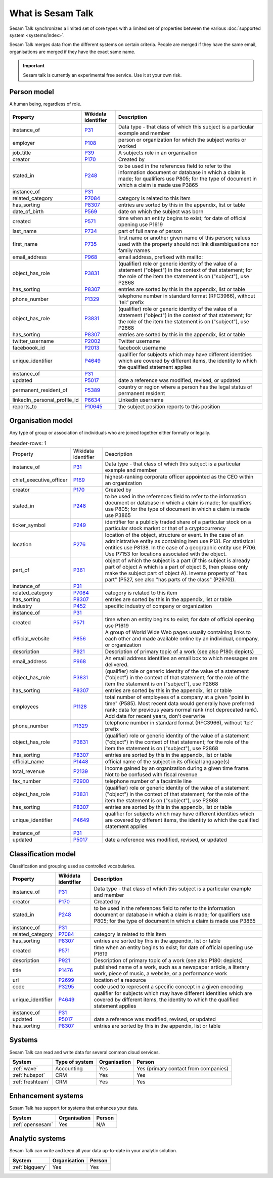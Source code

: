.. _what_is_sesam_talk:

==================
What is Sesam Talk
==================

Sesam Talk synchronizes a limited set of core types with a limited set of properties between the various :doc:`supported system <systems/index>`.

Sesam Talk merges data from the different systems on certain criteria. People are merged if they have the same email, organisations are merged if they have the exact same name.

.. Important::
  Sesam talk is currently an experimental free service. Use it at your own risk.

.. image:: images/dashboard-sesam-talk.jpg
  :width: 100%
  :alt: Alternative text

Person model
------------
A human being, regardless of role.

.. list-table::
   :header-rows: 1

   * - Property
     - Wikidata identifier
     - Description

   * - instance_of
     - `P31 <https://www.wikidata.org/wiki/Property:P31>`_
     - Data type - that class of which this subject is a particular example and member

   * - employer
     - `P108 <https://www.wikidata.org/wiki/Property:P108>`_
     - person or organization for which the subject works or worked

   * - job_title
     - `P39 <https://www.wikidata.org/wiki/Property:P39>`_
     - A subjects role in an organisation

   * - creator
     - `P170 <https://www.wikidata.org/wiki/Property:P170>`_
     - Created by

   * - stated_in
     - `P248 <https://www.wikidata.org/wiki/Property:P248>`_
     - to be used in the references field to refer to the information document or database in which a claim is made; for qualifiers use P805; for the type of document in which a claim is made use P3865

   * - instance_of
     - `P31 <https://www.wikidata.org/wiki/Property:P31>`_
     - 

   * - related_category
     - `P7084 <https://www.wikidata.org/wiki/Property:P7084>`_
     - category is related to this item

   * - has_sorting
     - `P8307 <https://www.wikidata.org/wiki/Property:P8307>`_
     - entries are sorted by this in the appendix, list or table

   * - date_of_birth
     - `P569 <https://www.wikidata.org/wiki/Property:P569>`_
     - date on which the subject was born

   * - created
     - `P571 <https://www.wikidata.org/wiki/Property:P571>`_
     - time when an entity begins to exist; for date of official opening use P1619

   * - last_name
     - `P734 <https://www.wikidata.org/wiki/Property:P734>`_
     - part of full name of person

   * - first_name
     - `P735 <https://www.wikidata.org/wiki/Property:P735>`_
     - first name or another given name of this person; values used with the property should not link disambiguations nor family names

   * - email_address
     - `P968 <https://www.wikidata.org/wiki/Property:P968>`_
     - email address, prefixed with mailto:

   * - object_has_role
     - `P3831 <https://www.wikidata.org/wiki/Property:P3831>`_
     - (qualifier) role or generic identity of the value of a statement (\"object\") in the context of that statement; for the role of the item the statement is on (\"subject\"), use P2868

   * - has_sorting
     - `P8307 <https://www.wikidata.org/wiki/Property:P8307>`_
     - entries are sorted by this in the appendix, list or table

   * - phone_number
     - `P1329 <https://www.wikidata.org/wiki/Property:P1329>`_
     - telephone number in standard format (RFC3966), without 'tel:' prefix

   * - object_has_role
     - `P3831 <https://www.wikidata.org/wiki/Property:P3831>`_
     - (qualifier) role or generic identity of the value of a statement (\"object\") in the context of that statement; for the role of the item the statement is on (\"subject\"), use P2868

   * - has_sorting
     - `P8307 <https://www.wikidata.org/wiki/Property:P8307>`_
     - entries are sorted by this in the appendix, list or table

   * - twitter_username
     - `P2002 <https://www.wikidata.org/wiki/Property:P2002>`_
     - Twitter username

   * - faceboook_id
     - `P2013 <https://www.wikidata.org/wiki/Property:P2013>`_
     - facebook username

   * - unique_identifier
     - `P4649 <https://www.wikidata.org/wiki/Property:P4649>`_
     - qualifier for subjects which may have different identities which are covered by different items, the identity to which the qualified statement applies

   * - instance_of
     - `P31 <https://www.wikidata.org/wiki/Property:P31>`_
     - 

   * - updated
     - `P5017 <https://www.wikidata.org/wiki/Property:P5017>`_
     - date a reference was modified, revised, or updated

   * - permanent_resident_of
     - `P5389 <https://www.wikidata.org/wiki/Property:P5389>`_
     - country or region where a person has the legal status of permanent resident

   * - linkedIn_personal_profile_id
     - `P6634 <https://www.wikidata.org/wiki/Property:P6634>`_
     - Linkedin username

   * - reports_to
     - `P10645 <https://www.wikidata.org/wiki/Property:P10645>`_
     - the subject position reports to this position

Organisation model
------------------
Any type of group or association of individuals who are joined together either formally or legally.

.. list-table::
     :header-rows: 1

   * - Property
     - Wikidata identifier
     - Description

   * - instance_of
     - `P31 <https://www.wikidata.org/wiki/Property:P31>`_
     - Data type - that class of which this subject is a particular example and member

   * - chief_executive_officer
     - `P169 <https://www.wikidata.org/wiki/Property:P169>`_
     - highest-ranking corporate officer appointed as the CEO within an organization

   * - creator
     - `P170 <https://www.wikidata.org/wiki/Property:P170>`_
     - Created by

   * - stated_in
     - `P248 <https://www.wikidata.org/wiki/Property:P248>`_
     - to be used in the references field to refer to the information document or database in which a claim is made; for qualifiers use P805; for the type of document in which a claim is made use P3865

   * - ticker_symbol
     - `P249 <https://www.wikidata.org/wiki/Property:P249>`_
     - identifier for a publicly traded share of a particular stock on a particular stock market or that of a cryptocurrency

   * - location
     - `P276 <https://www.wikidata.org/wiki/Property:P276>`_
     - location of the object, structure or event. In the case of an administrative entity as containing item use P131. For statistical entities use P8138. In the case of a geographic entity use P706. Use P7153 for locations associated with the object.

   * - part_of
     - `P361 <https://www.wikidata.org/wiki/Property:P361>`_
     - object of which the subject is a part (if this subject is already part of object A which is a part of object B, then please only make the subject part of object A). Inverse property of \"has part\" (P527, see also \"has parts of the class\" (P2670)).

   * - instance_of
     - `P31 <https://www.wikidata.org/wiki/Property:P31>`_
     - 

   * - related_category
     - `P7084 <https://www.wikidata.org/wiki/Property:P7084>`_
     - category is related to this item

   * - has_sorting
     - `P8307 <https://www.wikidata.org/wiki/Property:P8307>`_
     - entries are sorted by this in the appendix, list or table

   * - industry
     - `P452 <https://www.wikidata.org/wiki/Property:P452>`_
     - specific industry of company or organization

   * - instance_of
     - `P31 <https://www.wikidata.org/wiki/Property:P31>`_
     - 

   * - created
     - `P571 <https://www.wikidata.org/wiki/Property:P571>`_
     - time when an entity begins to exist; for date of official opening use P1619

   * - official_website
     - `P856 <https://www.wikidata.org/wiki/Property:P856>`_
     -  A group of World Wide Web pages usually containing links to each other and made available online by an individual, company, or organization

   * - description
     - `P921 <https://www.wikidata.org/wiki/Property:P921>`_
     - Description of primary topic of a work (see also P180: depicts)

   * - email_address
     - `P968 <https://www.wikidata.org/wiki/Property:P968>`_
     - An email address identifies an email box to which messages are delivered. 

   * - object_has_role
     - `P3831 <https://www.wikidata.org/wiki/Property:P3831>`_
     - (qualifier) role or generic identity of the value of a statement (\"object\") in the context of that statement; for the role of the item the statement is on (\"subject\"), use P2868

   * - has_sorting
     - `P8307 <https://www.wikidata.org/wiki/Property:P8307>`_
     - entries are sorted by this in the appendix, list or table

   * - employees
     - `P1128 <https://www.wikidata.org/wiki/Property:P1128>`_
     - total number of employees of a company at a given \"point in time\" (P585). Most recent data would generally have preferred rank; data for previous years normal rank (not deprecated rank). Add data for recent years, don't overwrite

   * - phone_number
     - `P1329 <https://www.wikidata.org/wiki/Property:P1329>`_
     - telephone number in standard format (RFC3966), without 'tel:' prefix

   * - object_has_role
     - `P3831 <https://www.wikidata.org/wiki/Property:P3831>`_
     - (qualifier) role or generic identity of the value of a statement (\"object\") in the context of that statement; for the role of the item the statement is on (\"subject\"), use P2868

   * - has_sorting
     - `P8307 <https://www.wikidata.org/wiki/Property:P8307>`_
     - entries are sorted by this in the appendix, list or table

   * - official_name
     - `P1448 <https://www.wikidata.org/wiki/Property:P1448>`_
     - official name of the subject in its official language(s)

   * - total_revenue
     - `P2139 <https://www.wikidata.org/wiki/Property:P2139>`_
     - income gained by an organization during a given time frame. Not to be confused with fiscal revenue

   * - fax_number
     - `P2900 <https://www.wikidata.org/wiki/Property:P2900>`_
     - telephone number of a facsimile line

   * - object_has_role
     - `P3831 <https://www.wikidata.org/wiki/Property:P3831>`_
     - (qualifier) role or generic identity of the value of a statement (\"object\") in the context of that statement; for the role of the item the statement is on (\"subject\"), use P2868

   * - has_sorting
     - `P8307 <https://www.wikidata.org/wiki/Property:P8307>`_
     - entries are sorted by this in the appendix, list or table

   * - unique_identifier
     - `P4649 <https://www.wikidata.org/wiki/Property:P4649>`_
     - qualifier for subjects which may have different identities which are covered by different items, the identity to which the qualified statement applies

   * - instance_of
     - `P31 <https://www.wikidata.org/wiki/Property:P31>`_
     - 

   * - updated
     - `P5017 <https://www.wikidata.org/wiki/Property:P5017>`_
     - date a reference was modified, revised, or updated

Classification model
--------------------
Classification and grouping used as controlled vocabularies.

.. list-table::
   :header-rows: 1

   * - Property
     - Wikidata identifier
     - Description

   * - instance_of
     - `P31 <https://www.wikidata.org/wiki/Property:P31>`_
     - Data type - that class of which this subject is a particular example and member

   * - creator
     - `P170 <https://www.wikidata.org/wiki/Property:P170>`_
     - Created by

   * - stated_in
     - `P248 <https://www.wikidata.org/wiki/Property:P248>`_
     - to be used in the references field to refer to the information document or database in which a claim is made; for qualifiers use P805; for the type of document in which a claim is made use P3865

   * - instance_of
     - `P31 <https://www.wikidata.org/wiki/Property:P31>`_
     - 

   * - related_category
     - `P7084 <https://www.wikidata.org/wiki/Property:P7084>`_
     - category is related to this item

   * - has_sorting
     - `P8307 <https://www.wikidata.org/wiki/Property:P8307>`_
     - entries are sorted by this in the appendix, list or table

   * - created
     - `P571 <https://www.wikidata.org/wiki/Property:P571>`_
     - time when an entity begins to exist; for date of official opening use P1619

   * - description
     - `P921 <https://www.wikidata.org/wiki/Property:P921>`_
     - Description of primary topic of a work (see also P180: depicts)

   * - title
     - `P1476 <https://www.wikidata.org/wiki/Property:P1476>`_
     - published name of a work, such as a newspaper article, a literary work, piece of music, a website, or a performance work

   * - url
     - `P2699 <https://www.wikidata.org/wiki/Property:P2699>`_
     - location of a resource

   * - code
     - `P3295 <https://www.wikidata.org/wiki/Property:P3295>`_
     - code used to represent a specific concept in a given encoding

   * - unique_identifier
     - `P4649 <https://www.wikidata.org/wiki/Property:P4649>`_
     - qualifier for subjects which may have different identities which are covered by different items, the identity to which the qualified statement applies

   * - instance_of
     - `P31 <https://www.wikidata.org/wiki/Property:P31>`_
     - 

   * - updated
     - `P5017 <https://www.wikidata.org/wiki/Property:P5017>`_
     - date a reference was modified, revised, or updated

   * - has_sorting
     - `P8307 <https://www.wikidata.org/wiki/Property:P8307>`_
     - entries are sorted by this in the appendix, list or table
Systems
-------
Sesam Talk can read and write data for several common cloud services.


.. list-table::
   :header-rows: 1

   * - System
     - Type of system
     - Organisation
     - Person

   * - :ref:`wave`
     - Accounting
     - Yes
     - Yes (primary contact from companies)

   * - :ref:`hubspot`
     - CRM
     - Yes
     - Yes

   * - :ref:`freshteam`
     - CRM
     - Yes
     - Yes

Enhancement systems
-------------------
Sesam Talk has support for systems that enhances your data.

.. list-table::
   :header-rows: 1

   * - System
     - Organisation
     - Person

   * - :ref:`opensesam`
     - Yes
     - N/A

Analytic systems
----------------
Sesam Talk can write and keep all your data up-to-date in your analytic solution.

.. list-table::
   :header-rows: 1

   * - System
     - Organisation
     - Person

   * - :ref:`bigquery`
     - Yes
     - Yes
